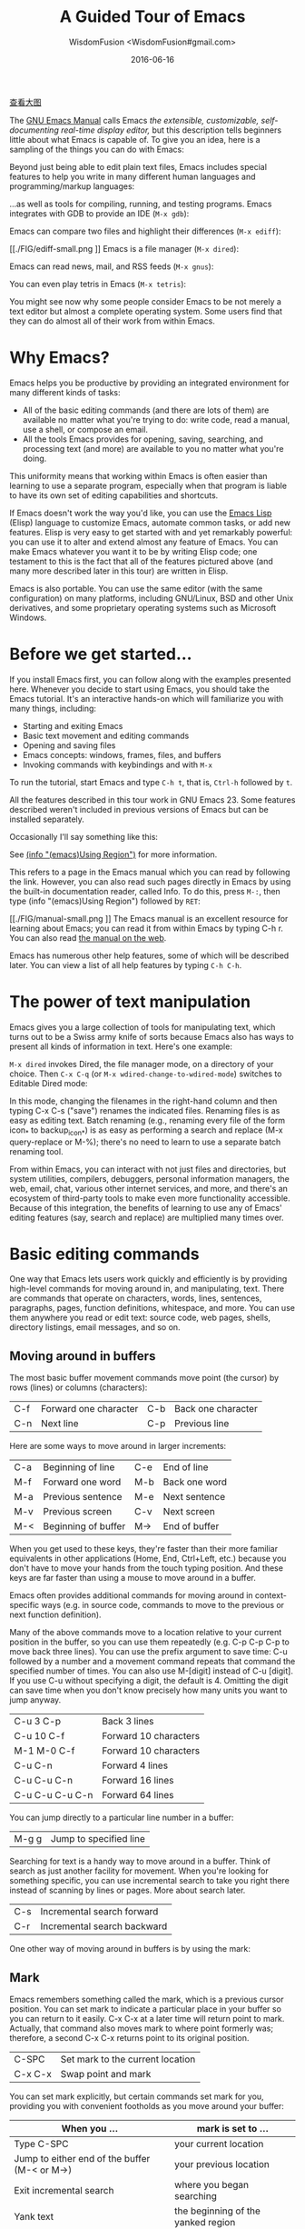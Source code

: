 # -*- mode: org; coding: utf-8; -*-
#+TITLE: A Guided Tour of Emacs
#+AUTHOR: WisdomFusion <WisdomFusion#gmail.com>
#+DATE: 2016-06-16

[[./FIG/splash-small.png]]

[[./FIG/splash.png][查看大图]]

The [[http://www.gnu.org/software/emacs/manual/html_node/emacs/index.html][GNU Emacs Manual]] calls Emacs /the extensible, customizable, self-documenting real-time display editor,/ but this description tells beginners little about what Emacs is capable of. To give you an idea, here is a sampling of the things you can do with Emacs:

Beyond just being able to edit plain text files, Emacs includes special features to help you write in many different human languages and programming/markup languages:

[[./FIG/hello-small.png]]

[[./FIG/latex-small.png]]

[[./FIG/code-small.png]]

…as well as tools for compiling, running, and testing programs. Emacs integrates with GDB to provide an IDE (~M-x gdb~):

[[./FIG/gdb-small.png]]

Emacs can compare two files and highlight their differences (~M-x ediff~):

[[./FIG/ediff-small.png
]]
Emacs is a file manager (~M-x dired~):

[[./FIG/dired-small.png]]

Emacs can read news, mail, and RSS feeds (~M-x gnus~):

[[./FIG/gnus-small.png]]

You can even play tetris in Emacs (~M-x tetris~):

[[./FIG/tetris-small.png]]

You might see now why some people consider Emacs to be not merely a text editor but almost a complete operating system. Some users find that they can do almost all of their work from within Emacs.

* Why Emacs?

Emacs helps you be productive by providing an integrated environment for many different kinds of tasks:

- All of the basic editing commands (and there are lots of them) are available no matter what you're trying to do: write code, read a manual, use a shell, or compose an email.
- All the tools Emacs provides for opening, saving, searching, and processing text (and more) are available to you no matter what you're doing.

This uniformity means that working within Emacs is often easier than learning to use a separate program, especially when that program is liable to have its own set of editing capabilities and shortcuts.

If Emacs doesn't work the way you'd like, you can use the [[http://www.gnu.org/software/emacs/manual/elisp.html][Emacs Lisp]] (Elisp) language to customize Emacs, automate common tasks, or add new features. Elisp is very easy to get started with and yet remarkably powerful: you can use it to alter and extend almost any feature of Emacs. You can make Emacs whatever you want it to be by writing Elisp code; one testament to this is the fact that all of the features pictured above (and many more described later in this tour) are written in Elisp.

Emacs is also portable. You can use the same editor (with the same configuration) on many platforms, including GNU/Linux, BSD and other Unix derivatives, and some proprietary operating systems such as Microsoft Windows.

* Before we get started…

If you install Emacs first, you can follow along with the examples presented here. Whenever you decide to start using Emacs, you should take the Emacs tutorial. It's an interactive hands-on which will familiarize you with many things, including:

- Starting and exiting Emacs
- Basic text movement and editing commands
- Opening and saving files
- Emacs concepts: windows, frames, files, and buffers
- Invoking commands with keybindings and with ~M-x~

To run the tutorial, start Emacs and type ~C-h t~, that is, ~Ctrl-h~ followed by ~t~.

All the features described in this tour work in GNU Emacs 23. Some features described weren't included in previous versions of Emacs but can be installed separately.

Occasionally I'll say something like this:

See [[http://www.gnu.org/software/emacs/manual/html_node/emacs/Using-Region.html][(info "(emacs)Using Region")]] for more information.

This refers to a page in the Emacs manual which you can read by following the link. However, you can also read such pages directly in Emacs by using the built-in documentation reader, called Info. To do this, press ~M-:~, then type (info "(emacs)Using Region") followed by ~RET~:

[[./FIG/manual-small.png
]]
The Emacs manual is an excellent resource for learning about Emacs; you can read it from within Emacs by typing C-h r. You can also read [[http://www.gnu.org/software/emacs/manual/emacs.html][the manual on the web]].

Emacs has numerous other help features, some of which will be described later. You can view a list of all help features by typing ~C-h C-h~.

* The power of text manipulation

Emacs gives you a large collection of tools for manipulating text, which turns out to be a Swiss army knife of sorts because Emacs also has ways to present all kinds of information in text. Here's one example:

~M-x dired~ invokes Dired, the file manager mode, on a directory of your choice. Then ~C-x C-q~ (or ~M-x wdired-change-to-wdired-mode~) switches to Editable Dired mode:

[[./FIG/wdired-small.png]]

In this mode, changing the filenames in the right-hand column and then typing C-x C-s ("save") renames the indicated files. Renaming files is as easy as editing text. Batch renaming (e.g., renaming every file of the form icon_* to backup_icon_*) is as easy as performing a search and replace (M-x query-replace or M-%); there's no need to learn to use a separate batch renaming tool.

From within Emacs, you can interact with not just files and directories, but system utilities, compilers, debuggers, personal information managers, the web, email, chat, various other internet services, and more, and there's an ecosystem of third-party tools to make even more functionality accessible. Because of this integration, the benefits of learning to use any of Emacs' editing features (say, search and replace) are multiplied many times over.

* Basic editing commands

One way that Emacs lets users work quickly and efficiently is by providing high-level commands for moving around in, and manipulating, text. There are commands that operate on characters, words, lines, sentences, paragraphs, pages, function definitions, whitespace, and more. You can use them anywhere you read or edit text: source code, web pages, shells, directory listings, email messages, and so on.

** Moving around in buffers

The most basic buffer movement commands move point (the cursor) by rows (lines) or columns (characters):

| C-f | Forward one character | C-b | Back one character |
| C-n | Next line             | C-p | Previous line      |

Here are some ways to move around in larger increments:

| C-a | Beginning of line   | C-e | End of line   |
| M-f | Forward one word    | M-b | Back one word |
| M-a | Previous sentence   | M-e | Next sentence |
| M-v | Previous screen     | C-v | Next screen   |
| M-< | Beginning of buffer | M-> | End of buffer |

When you get used to these keys, they're faster than their more familiar equivalents in other applications (Home, End, Ctrl+Left, etc.) because you don't have to move your hands from the touch typing position. And these keys are far faster than using a mouse to move around in a buffer.

Emacs often provides additional commands for moving around in context-specific ways (e.g. in source code, commands to move to the previous or next function definition).

Many of the above commands move to a location relative to your current position in the buffer, so you can use them repeatedly (e.g. C-p C-p C-p to move back three lines). You can use the prefix argument to save time: C-u followed by a number and a movement command repeats that command the specified number of times. You can also use M-[digit] instead of C-u [digit]. If you use C-u without specifying a digit, the default is 4. Omitting the digit can save time when you don't know precisely how many units you want to jump anyway.

| C-u 3 C-p       | Back 3 lines          |
| C-u 10 C-f      | Forward 10 characters |
| M-1 M-0 C-f     | Forward 10 characters |
| C-u C-n         | Forward 4 lines       |
| C-u C-u C-n     | Forward 16 lines      |
| C-u C-u C-u C-n | Forward 64 lines      |

You can jump directly to a particular line number in a buffer:

| M-g g | Jump to specified line |

Searching for text is a handy way to move around in a buffer. Think of search as just another facility for movement. When you're looking for something specific, you can use incremental search to take you right there instead of scanning by lines or pages. More about search later.

| C-s | Incremental search forward  |
| C-r | Incremental search backward |

One other way of moving around in buffers is by using the mark:

** Mark

Emacs remembers something called the mark, which is a previous cursor position. You can set mark to indicate a particular place in your buffer so you can return to it easily. C-x C-x at a later time will return point to mark. Actually, that command also moves mark to where point formerly was; therefore, a second C-x C-x returns point to its original position.

| C-SPC   | Set mark to the current location |
| C-x C-x | Swap point and mark              |

You can set mark explicitly, but certain commands set mark for you, providing you with convenient footholds as you move around your buffer:

| When you ...                                  | mark is set to ...                 |
|-----------------------------------------------+------------------------------------|
| Type C-SPC                                    | your current location              |
| Jump to either end of the buffer (M-< or M->) | your previous location             |
| Exit incremental search                       | where you began searching          |
| Yank text                                     | the beginning of the yanked region |
| Insert a buffer or file                       | the beginning of the inserted text |

As you can see, Emacs tries to be helpful: many commands that have the potential to take you long distances set mark so that a simple C-x C-x takes you back to where you were. Emacs makes it difficult to lose your place in a buffer: even if you take a detour, you don't need to scroll around to get back to where you were.

Emacs saves many previous values of the mark for you. You can cycle through the mark ring, which contains the last 16 marks you've set in the current buffer:

| C-u C-SPC | Cycle through mark ring |

** Region

Mark serves another purpose: mark and point together delineate the region. Many commands operate only on the text in the region (i.e. between mark and point). You can set the region explicitly by setting mark (C-SPC) and then moving point elsewhere, or by clicking and dragging with the mouse. Emacs provides some commands which set the region for you by moving point and mark appropriately, for example:

| C-x h | Make region contain the entire buffer ("Select all") |
| M-h   | Make region contain the current paragraph            |

Other commands helpfully set the region as part of what they do. C-y (yank), inserting a file, and inserting a buffer all set the region to surround the inserted text.

Narrowing restricts the view (and editing) of a buffer to a certain region. This is handy when you're only working with a small part of a buffer (e.g. a chapter in a book). Then commands like incremental search, or beginning-of-buffer or end-of-buffer don't lead you out of the region of interest, and commands like search and replacement don't affect the entire file.

| C-x n n | Narrow buffer to the current region |
| C-x n w | Restore ("widen") buffer            |

For more information see [[http://www.gnu.org/software/emacs/manual/html_node/emacs/Narrowing.html][(info "(emacs)narrowing")]].

** Killing ("cutting") text

As with text movement, Emacs provides commands for deleting text in various amounts.

C-k kills the portion of the current line after point (or deletes the newline following point if point is at the end of line). The prefix argument for C-k can be used to kill multiple lines:

| C-k        | Kill line     |
| C-u 10 C-k | Kill 10 lines |

The following commands operate on the region, and are the closest analogs to "cut" and "copy" in Emacs:

| C-w | Kill region ("cut")                                |
| M-w | Save region to kill ring without deleting ("copy") |

These commands are also handy:

| M-d | Kill next word          |
| M-k | Kill to end of sentence |

All of the above commands kill the text being deleted, which means that Emacs removes the text and squirrels it away for later retrieval ("yanking"). Most commands which delete significant amounts of text kill it rather than simply removing it, so that you can use those commands either to "delete" text or to "cut" it for later use.

** Yanking ("pasting") text

After a piece of text has been killed, it goes to a place called the kill ring which is analagous to the "clipboard": you can yank an item to restore it from the kill ring with C-y. Unlike the clipboard, however, the kill ring is capable of holding many different items. If the item you want to yank is not placed when you type C-y, type M-y (repeatedly, if necessary) to cycle through previously killed items.

| C-y | Yanks last killed text                          |
| M-y | Replace yanked text with previously killed text |

Recall that most commands which delete a large amount of text in fact kill it (i.e. place it in the kill ring) so you can restore it later. Emacs makes it very difficult to lose a lot of text permanently: in editors with only a single clipboard, one can easily accidentally delete a large chunk of text or clobber the contents of the clipboard (by cutting two items in succession). But in Emacs, in either of those cases, the lost text can easily be retrieved from the kill ring.

** Undo

Emacs' undo facility works slightly differently from that of other editors. In most editors, if you undo some changes, then make some new changes, the states formerly accessible with "redo" can no longer be recovered! So when using "undo" and "redo" extensively, one has to be very careful to avoid accidentally clobbering the redo list.

Emacs uses a different undo model which does not have this deficiency. After any consecutive sequence of undos, Emacs makes all your previous actions undoable, including the undos. (This will happen whenever a sequence of undos is broken by any other command.)

If this sounds complicated, just remember that "undo" is always capable of getting you back to any previous state your buffer was in (unless Emacs has run out of memory to store the undo history). The principle here is that Emacs makes it very difficult to accidentally lose your work.

Undo is available via three different keys:

| C-/   | Undo |
| C-_   | Undo |
| C-x u | Undo |

So if you need to get back to a previous buffer state, simply move the cursor (so as to break any existing sequence of undos), and press ~C-/~ until you find what you want.

To learn more about undo, see [[http://www.gnu.org/software/emacs/manual/html_node/emacs/Undo.html][(info "(emacs)Undo")]].

** Incremental search

| C-s | Incremental search |

Typing ~C-s~ followed by some text starts incremental search. Emacs jumps to the next occurrence of whatever you have typed, as you are typing it (you may have seen similar behavior in Mozilla Firefox or other web browsers), and all matches visible on your screen are highlighted.

[[./FIG/isearch-small.png]]

Within incremental search, you can type ~C-s~ again at any time to jump to the next occurrence.

When you've found what you're looking for, you can either type RET (or use almost any movement command) to exit search at the occurrence you've found, or ~C-g~ ("cancel") to return to where your search started. If you exit search at the found occurrence, you can easily jump back to where you started with ~C-x C-x~ since incremental search sets mark appropriately.

These commands help you to issue previously issued queries:

| C-s C-s   | Search for most recently searched item                 |
| C-s M-p   | Previous item in search history                        |
| C-s M-n   | Next item in search history                            |
| C-h k C-s | Guide to more commands available in incremental search |

You can perform a backward incremental search with ~C-r~. (All the above commands can be activated similarly from within backward search.) At any time during a forward (or backward) search, you can type ~C-r~ (~C-s~) to switch to a backward (forward) search.

| C-r | Backward incremental search |

See [[http://www.gnu.org/software/emacs/manual/html_node/emacs/Incremental-Search.html][(info "(emacs)Incremental Search")]] for more information.

** Search and replacement

| M-% | Query replace |

The query replace command prompts you for a search string and a replacement. Then, for each match in the buffer, you can choose whether or not to replace the search string. Here are some of the options available at each prompt:

- Type ~y~ to replace the current match.
- Type ~n~ to skip to the next match without replacing.
- Type ~q~ to exit without doing any more replacements.
- Type ~.~ to replace this match, then exit.
- Type ~!~ to replace all remaining matches with no more questions.

See [[http://www.gnu.org/software/emacs/manual/html_node/emacs/Query-Replace.html][(info "(emacs)Query Replace")]] for more information about these (and other) options. You can also type ? anytime inside a search-and-replace operation to see a guide.

** Regular expression search

Emacs allows you to search for regular expressions:

| C-M-s | Regular expression incremental search |

Regular expressions are a succinct way of searching for many different strings at once by using a special language to describe the form of what you're looking for. Regular expression syntax is beyond the scope of this tour; see [[http://www.gnu.org/software/emacs/manual/html_node/emacs/Regexps.html][(info "(emacs)Regexps")]] for more information.

If you're new to regexps, or you are constructing a particularly complicated regexp, you can use the regexp builder (~M-x re-builder~). This command pops up a separate window in which you can test out your regexp, and any matches in your original buffer will get highlighted as you edit your regexp.

Instead of jumping through matches one by one, you can also choose to display them all at once. ~M-x occur~ prompts you for a regular expression, then displays in a separate buffer a list of all lines in the current buffer which match that regexp (as well as their line numbers). Clicking on any occurrence takes you to that line in the buffer.

** Regular expression search and replacement

Regular expressions are even more powerful in search and replace, because Emacs allows the replacement text to depend on the found text. You can control replacement by inserting special escape sequences in the replacement string, and Emacs will substitute them appropriately:

| When you type this in a replacement string: | Emacs replaces it with:                                       |
| \&                                          | the original found text                                       |
| \1, \2, etc.                                | the 1^st, 2^nd, etc. parenthesized subgroup in the found text |
| \#                                          | the number of replacements done so far                        |
| \?                                          | a string obtained by prompting the user on each match         |
| \,(lisp-expression …)                       | the result of evaluating an arbitrary function                |

Here's an example. Suppose we have a buffer containing names like this:

#+BEGIN_QUOTE
George Washington
John Adams
Thomas Jefferson
James Madison
James Monroe
#+END_QUTE

If we run ~M-x replace-regexp~ and replace the regexp =\(\w+\) \(\w+\)= with =\,(upcase \2), \1=, our buffer now looks like this:

#+BEGIN_QUOTE
WASHINGTON, George
ADAMS, John
JEFFERSON, Thomas
MADISON, James
MONROE, James
#+END_QUTE

As you can see, regexp replacement is capable of doing some pretty sophisticated transformations. (Roughly, the search expression searches for two words; the replacement string inserts an uppercased version of the second word, followed by a comma, followed by the first word.)

** Keyboard Macros

Keyboard macros are a way to remember a fixed sequence of keys for later repetition. They're handy for automating some boring editing tasks.

| F3     | Start recording macro                        |
| F4     | Stop recording macro                         |
| F4     | Play back macro once                         |
| M-5 F4 | Play back macro 5 times                      |
| M-0 F4 | Play back macro over and over until it fails |

For example, this sequence of keys does the exact same transformation that we did with regular expression replacement earlier, that is, it transforms a line containing George Washington to WASHINGTON, George:

#+BEGIN_CENTER
~M-d C-d M-u , [SPC] C-y C-n C-a~
#+END_CENTER

After we record that key sequence as a macro, we can type ~M-0 F4~ to transform the buffer pictured earlier; in this case, Emacs runs the macro repeatedly until it has reached the end of the buffer.

See [[http://www.gnu.org/software/emacs/manual/html_node/emacs/Keyboard-Macros.html][(info "(emacs)Keyboard Macros")]] for more information.

* Help with commands

If you've read this far, you are probably intimidated by the thought of having to remember a bunch of keyboard commands and command names. Fortunately, Emacs includes comprehensive and easily accessible documentation. The documentation isn't just for beginners. Emacs has thousands of commands, of which most people only use a small number. So even Emacs experts frequently consult the docs in order to learn about new commands or jog their memory on old ones.

If you don't remember what a particular key or command does, you can read a description of it by using one of the following commands:

- *C-h k*
  Shows documentation for the command associated with any particular key.
- *C-h f*
  Shows documentation for any particular command, by name (i.e. what you would type after M-x).

For example, ~C-h k C-s~ and ~C-h f~ isearch-forward RET both display a page describing incremental search:

[[./FIG/functionhelp-small.png]]

This is handy, for example, if you don't remember what C-s does, or if you remember that it invokes incremental search but want to know more about that feature. The documentation gives the full name of the command, shows which (if any) keys are bound to it, and gives a complete description of what the command does.

On the other hand, if you don't remember how to invoke a particular feature, you can use apropos to search for it:

- *C-h a*
  Search for commands by keywords or regexp

For example, if I remember that I want to activate narrowing, but don't remember how, I can type ~C-h a narrow RET~ which shows a brief list of commands having to do with narrow, one of which is ~M-x narrow-to-region~.

* More useful features

** Integration with common tools

Emacs is notable for its integration with many common tools. Not only can you invoke them from within the editor, Emacs usually helps you use their output more effectively. Here are some examples:

- *M-x shell*
  Starts a shell in the buffer named *shell*, switching to it if it already exists. Use C-u M-x shell to use a buffer with a different name.

[[./FIG/shell-small.png]]

- *M-x compile*
  Invokes make (with targets and options of your choice) and displays output in a new buffer. Emacs identifies error lines containing filenames and line numbers, and you can click on them to jump directly to the corresponding buffer and line.

[[./FIG/compile-small.png]]

- *M-x gdb*
  Invokes gdb in a new buffer. You can use the gdb command line as usual in that buffer. However, Emacs lets you set breakpoints directly from your source buffers and shows execution by marking the active line in your source buffers. Emacs can also display breakpoints, the stack, and locals, simultaneously and each in their own window.

[[./FIG/gdb-small.png
]]
- *M-x grep*
  Invokes grep and prints results in a new buffer. Like M-x compile, when you click on a match Emacs opens the correct file and takes you to the matching line.

[[./FIG/grep-small.png]]

- *M-x man*
  Displays man pages.

[[./FIG/man-small.png]]

Here are some more assorted tools:

| M-x calculator     | A simple calculator.                 |
| M-x calendar       | A calendar.                          |
| M-x phases-of-moon | Shows upcoming quarters of the moon. |

** Invoking shell commands

If you need to execute a simple shell command, these commands can save you the trouble of switching to an xterm or starting a new Emacs shell buffer:

- *M-x shell-command or M-!*
  Executes a command and displays the output in a new buffer.

- *M-x shell-command-on-region or M-|*
  Executes a command, piping in the current region as input; displays the output in a new buffer.

For either command, a ~C-u~ prefix will insert the output in your current buffer rather than using a temporary buffer.

** Version control

Emacs helps you manipulate and edit files stored in version control. Emacs supports CVS, Subversion, bzr, git, hg, and other systems, but it offers a uniform interface, called VC, regardless of the version control system you are using.

Emacs automatically detects when a file you're editing is under version control, and displays something like this in the mode line: CVS-1.14 to indicate the version control system in use, and the current version.

~M-x vc-next-action~ or ~C-x v v~ commits the current file (prompting you for a log message) if you've modified it. (Under version control systems that require locking, this command also acquires a lock for you.)

VC provides other commands for version control-related tasks:

- *C-x v =*
  Displays a diff showing the changes you've made to the current file.

- *C-x v ~*
  Prompts you for a version number and shows you that version of the current file in another window.

- *C-x v g*
  Displays an annotated version of the file showing, for each line, the commit where that line was last changed and by whom. On any line you can press L to view the log message for that commit or D to view the associated diff.

- *C-x v l*
  Displays a log of previous changes to the file. When the cursor is on a particular log entry, you can press d to view the diff associated with that change or f to view that version of the file.

See [[http://www.gnu.org/software/emacs/manual/html_node/emacs/Version-Control.html][(info "(emacs)Version Control")]] for more information.

Some special features are enabled when you are looking at a diff (whether from a file, or one produced by VC). Emacs lets you move around in a diff by hunks or files, apply individual hunks to a file, reverse a diff, and do other operations useful for reading or manually editing diffs.

See [[http://www.gnu.org/software/emacs/manual/html_node/emacs/Diff-Mode.html][(info "(emacs)Diff Mode")]] for more information.

** Editing remote files

Emacs can edit remote files transparently (as if they were local) using a feature called Tramp. Whenever Emacs asks for a file, you can indicate a remote file like so: /myname@remotehost:/remote/path/to/file. Emacs retrieves the file over SSH, FTP, or another method and takes care of saving it when you're done. With Tramp you can edit files on different computers using a single Emacs session, even if Emacs is not installed on the remote side.

You can also use Tramp to edit local files with another user's permissions. You can edit files with root privileges via sudo: /sudo::/etc/file, or via su: /root@localhost:/etc/file.

See [[http://www.gnu.org/software/emacs/manual/html_node/tramp/index.html][(info "(TRAMP)")]] for more information.

** Emacs server

Some people like to keep only a single instance of Emacs open and edit all their files in there. Doing this has a few advantages:

- You can kill/yank text between buffers in the same instance of Emacs.
- Emacs remembers argument histories (what commands you've used, what files you've opened, terms you've searched for, etc.), but only within each instance.
- If you have many customizations, starting new instances of Emacs is slow.

Alas, when you type emacs in a shell to edit a file (or when $EDITOR is invoked by an external program), a new instance of Emacs is started. You can avoid this by using emacsclient, which instead opens a new frame connected to an existing instance of Emacs:

1. In your existing instance of Emacs, type M-x server-start. Or add (server-start) to your .emacs file to make it do that automatically at startup.
2. To edit a file, type emacsclient -t FILENAME at a prompt. You can also change your $EDITOR to emacsclient -t if you're using programs that automatically invoke $EDITOR. (emacsclient -t opens a new frame on the terminal; alternatively, emacsclient -c opens a new X frame.)
3. When you're done editing, type C-x C-c, which closes the frame.

For more information, see (info "(emacs)Emacs Server").

** Being unproductive with Emacs

Emacs even comes with diversions:

| M-x tetris | Tetris                |
| M-x hanoi  | Towers of Hanoi game  |
| M-x doctor | Emacs psychotherapist |

* Common Emacs concepts

** Prefix arguments

As we've seen, prefix arguments are sometimes used to indicate repetition:

| C-u 10 C-f | Forward 10 characters |
| C-u M-a    | Backward 4 sentences  |

We've also seen a prefix argument used to modify the following command (the numeric argument, if provided, is ignored):

| M-x shell     | Create or switch to shell buffer named *shell*       |
| C-u M-x shell | Create or switch to shell buffer with specified name |

If you ever get confused, the documentation for any command (accessible with ~C-h f~ or ~C-h k~) describes the effect of the prefix argument, if any.

See [[http://www.gnu.org/software/emacs/manual/html_node/emacs/Arguments.html][(info "(emacs)Arguments")]] for more information.

** Major modes

Every buffer has an associated major mode, which alters certain behaviors, key bindings, and text display in that buffer. The idea is to customize the appearance and features available based on the contents of the buffer.

Emacs ships with dozens of major modes for editing widely used programming languages, markup languages, and configuration file formats. These major modes tell Emacs how to:

- Indent your code correctly (usually, simply pressing TAB once will make Emacs indent the current line correctly).
- Do syntax highlighting
- Identify the boundaries of functions
- Invoke interpreters, compilers, or debuggers for your code.

Some commands we've seen, like ~M-x dired~, ~M-x compile~, and ~M-x shell~, in fact use their own special major modes to make their buffers provide certain features (such as highlighting compile errors and making them clickable).

The current major mode is displayed in the mode line. The last thing on the mode line should be one or more items in parentheses, like (Python Narrow). The first of these is the name of the major mode.

You can switch modes in an existing buffer by using M-x and the name of the mode:

| M-x java-mode        | Mode for editing Java files         |
| M-x python-mode      | Mode for editing Python files       |
| M-x text-mode        | Mode for editing text files         |
| M-x fundamental-mode | Mode with no specializations at all |

Emacs is very good at determining the right mode to use when you open a file, so you'll rarely have to use the above commands.

These are examples of the commands provided by language major modes:

| Language | Some special commands available                        |
|----------+--------------------------------------------------------|
| Lisp     | Manipulate s-exps in various ways; execute expressions |
| Python   | Indent, unindent blocks; run code in Python shell      |
| HTML     | Insert and close tags; preview in browser              |

In almost all cases, major modes for unsupported formats are available as extension packages. You can find many of them on EmacsWiki.

See [[http://www.gnu.org/software/emacs/manual/html_node/emacs/Major-Modes.html][(info "(emacs)major modes")]] for more information.

** Minor modes

Every buffer can also have any number of minor modes, which are extra pieces of functionality you can enable, independently of each other and of the major mode. Minor modes are listed in the mode line after the major mode inside the parentheses. Here are a few commonly used ones:

- *M-x auto-fill-mode*
  Wraps your lines automatically when they get longer than 70 characters.

- *M-x flyspell-mode*
  Highlights misspelled words as you type.

- *M-x follow-mode*
  If you have a buffer displayed in two windows side by side, follow-mode forces them to scroll together such that the text displayed in the second window comes right after the text in the first window, and moving your cursor off the bottom of the left window causes it to appear at the top of the right window:

[[./follow-small.png]]

Some minor modes are global, i.e. they affect the behavior of the entire editor, rather than just that of a specific buffer.

| M-x icomplete-mode | In the M-x prompt (and elsewhere), show completions as you type |
| M-x iswitchb-mode  | Show all buffer names when you switch buffers with C-x b        |

See [[http://www.gnu.org/software/emacs/manual/html_node/emacs/Minor-Modes.html][(info "(emacs)Minor Modes")]] for more information.

If you need help with a particular mode, C-h m describes the active major and minor modes. The mode description often lists important commands which are useful in that mode, which is helpful when you're learning to use a new mode.

** The minibuffer

The minibuffer (the space at the bottom of the frame) is where Emacs prompts you for input in most situations: for a command, when you type M-x; for a file name, within M-x find-file; for an Elisp expression, within M-x eval-expression, etc. Here are some features common to most minibuffer prompts:

- You can use most buffer editing and movement commands. You can move around in, kill text from, and yank text to minibuffers.
- You can browse previous inputs to the current prompt using ~M-p~ and ~M-n~.
- Tab completion is often available. For example, the ~M-x~ prompt offers tab completion, so you needn't worry about typing long command names like ~M-x wdired-change-to-wdired-mode~ when ~M-x wdired-ch TAB~ suffices.

* Tips for beginners

** In the event of an emergency ...

Here's what to do if you've accidentally pressed a wrong key:

- If you executed a command and Emacs has modified your buffer, use C-/ to undo that change.
- If you pressed a prefix key (e.g. C-x) or you invoked a command which is now prompting you for input (e.g. Find file: …), type C-g, repeatedly if necessary, to cancel.

~C-g~ also cancels a long-running operation if it appears that Emacs has frozen.

** Keyboard and terminal setup

Some Emacs users remap their Caps Lock key to act as an additional Ctrl key, because it is easier to reach. See [[https://www.emacswiki.org/emacs/MovingTheCtrlKey][instructions for moving Ctrl]].

Due to your keyboard or terminal configuration, you may find that some keys seem to do the wrong thing:

If your DEL key is not working (sometimes, typing DEL brings up a help screen, as if you typed C-h), try M-x normal-erase-is-backspace-mode.

If your meta key is not working, in order to type a key that contains meta, you can instead type ESC, then the remaining keys. For example, ESC x is the same as M-x, and ESC C-s is the same as C-M-s.

** Frequently asked questions

Emacs comes with a FAQ which explains how to perform many commonly requested tasks; press C-h C-f to read it.

* Migrating to Emacs

Emacs has a number of options for easing the transition from other editing environments.

** Emacs for Windows users

In Windows, the bread and butter editing commands are C-z, C-x, C-c, and C-v. Unfortunately, these keys are frequently used in Emacs for other purposes (suspend, prefix key, prefix key, and next page). You can get those keys back for Undo, Cut, Copy, and Paste by turning on "CUA mode" from the Options menu. CUA mode also lets you make a selection by using Shift in combination with movement keys, as you would do on Windows.

Since C-x and C-c are so integral to Emacs operation (they are prefix keys for many commands), CUA mode only binds C-x and C-c to Cut and Copy, respectively, when you have selected some text.

You can learn more about CUA mode by typing C-h f cua-mode RET.

** Emacs for vi/vim users

Viper (M-x viper-mode) is a set of modes for emulating vi editing behavior in Emacs. It provides different levels of vi-adherence, depending on how vi-like you want your Emacs to be.

For more information about Viper, see [[http://www.gnu.org/software/emacs/manual/html_node/viper/index.html][(info "(viper)")]].

* Emacs resources

The [[http://www.gnu.org/software/emacs/manual/emacs.html][GNU Emacs Manual]] (C-h r) is the definitive guide if you want to learn more about Emacs. Some Emacs features have their own, [[http://www.gnu.org/software/emacs/manual/][separate manuals]] (C-h i d).

The [[http://www.gnu.org/software/emacs/manual/efaq.html][GNU Emacs FAQ]] (C-h C-f) answers many questions that beginners have about how Emacs works and how to set it up to do particular things.

[[http://www.emacswiki.org/][EmacsWiki]] contains information about many downloadable Emacs extensions, as well as tips for using and customizing Emacs.

You can ask questions on the [[http://lists.gnu.org/mailman/listinfo/help-gnu-emacs][help-gnu-emacs mailing list]].


